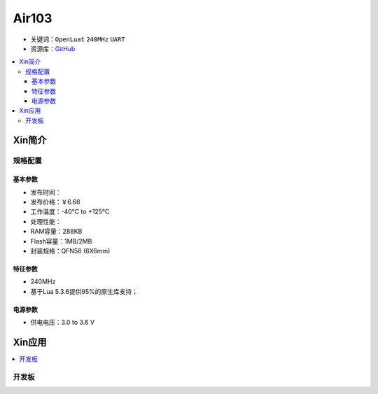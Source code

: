 
.. _air103:

Air103
===============

* 关键词：``OpenLuat`` ``240MHz`` ``UART``
* 资源库：`GitHub <https://github.com/SoCXin/Air101>`_

.. contents::
    :local:

Xin简介
-----------

规格配置
~~~~~~~~~~~


基本参数
^^^^^^^^^^^

* 发布时间：
* 发布价格：￥6.66
* 工作温度：-40°C to +125°C
* 处理性能：
* RAM容量：288KB
* Flash容量：1MB/2MB
* 封装规格：QFN56 (6X6mm)


特征参数
^^^^^^^^^^^

* 240MHz
* 基于Lua 5.3.6提供95%的原生库支持；

电源参数
^^^^^^^^^^^

* 供电电压：3.0 to 3.6 V



Xin应用
-----------

.. contents::
    :local:

开发板
~~~~~~~~~~

.. image:: ./images/B_Air101.png
    :target: https://doc.openluat.com/article/3508
